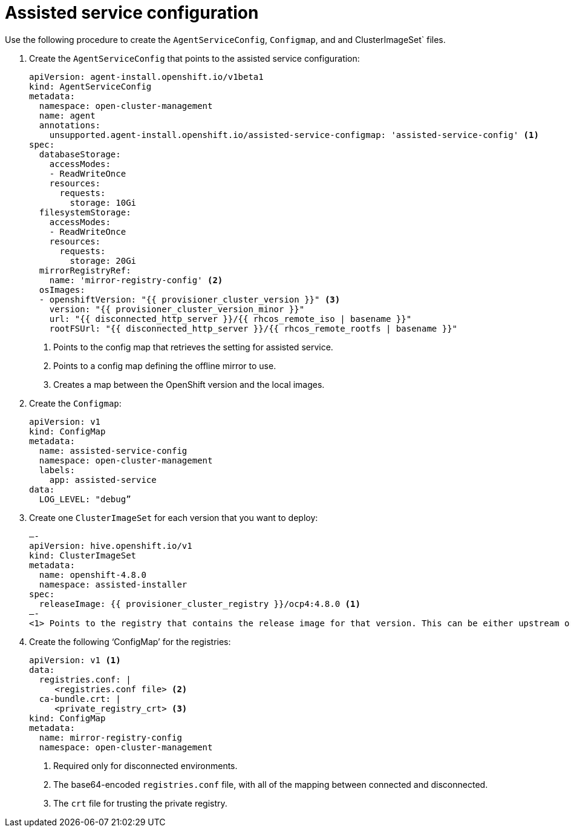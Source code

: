 // Module included in the following assemblies:
//
// * *scalability_and_performance/ztp-configuring-single-node-cluster-deployment-during-installation.adoc

:_content-type: PROCEDURE
[id="ztp-sndu-assisted-service-configuration_{context}"]
= Assisted service configuration

Use the following procedure to create the `AgentServiceConfig`, `Configmap`, and    and ClusterImageSet` files.

. Create the `AgentServiceConfig` that points to the assisted service configuration:
+
[source,yaml]
----
apiVersion: agent-install.openshift.io/v1beta1
kind: AgentServiceConfig
metadata:
  namespace: open-cluster-management
  name: agent
  annotations:
    unsupported.agent-install.openshift.io/assisted-service-configmap: 'assisted-service-config' <1>
spec:
  databaseStorage:
    accessModes:
    - ReadWriteOnce
    resources:
      requests:
        storage: 10Gi
  filesystemStorage:
    accessModes:
    - ReadWriteOnce
    resources:
      requests:
        storage: 20Gi
  mirrorRegistryRef:
    name: 'mirror-registry-config' <2>
  osImages:
  - openshiftVersion: "{{ provisioner_cluster_version }}" <3>
    version: "{{ provisioner_cluster_version_minor }}"
    url: "{{ disconnected_http_server }}/{{ rhcos_remote_iso | basename }}"
    rootFSUrl: "{{ disconnected_http_server }}/{{ rhcos_remote_rootfs | basename }}"
----
<1> Points to the config map that retrieves the setting for assisted service.
<2> Points to a config map defining the offline mirror to use.
<3> Creates a map between the OpenShift version and the local images.

. Create the `Configmap`:
+
[source,yaml]
----
apiVersion: v1
kind: ConfigMap
metadata:
  name: assisted-service-config
  namespace: open-cluster-management
  labels:
    app: assisted-service
data:
  LOG_LEVEL: "debug”
----

. Create one `ClusterImageSet` for each version that you want to deploy:
+
[source,yaml]
—-
apiVersion: hive.openshift.io/v1
kind: ClusterImageSet
metadata:
  name: openshift-4.8.0
  namespace: assisted-installer
spec:
  releaseImage: {{ provisioner_cluster_registry }}/ocp4:4.8.0 <1>
—-
<1> Points to the registry that contains the release image for that version. This can be either upstream or downstream in a disconnected environment.


. Create the following ‘ConfigMap’ for the registries:
+
[source,yaml]
----
apiVersion: v1 <1>
data:
  registries.conf: |
     <registries.conf file> <2>
  ca-bundle.crt: |
     <private_registry_crt> <3>
kind: ConfigMap
metadata:
  name: mirror-registry-config
  namespace: open-cluster-management
----
<1> Required only for disconnected environments.
<2> The base64-encoded `registries.conf` file, with all of the mapping between connected and disconnected.
<3> The `crt` file for trusting the private registry.
